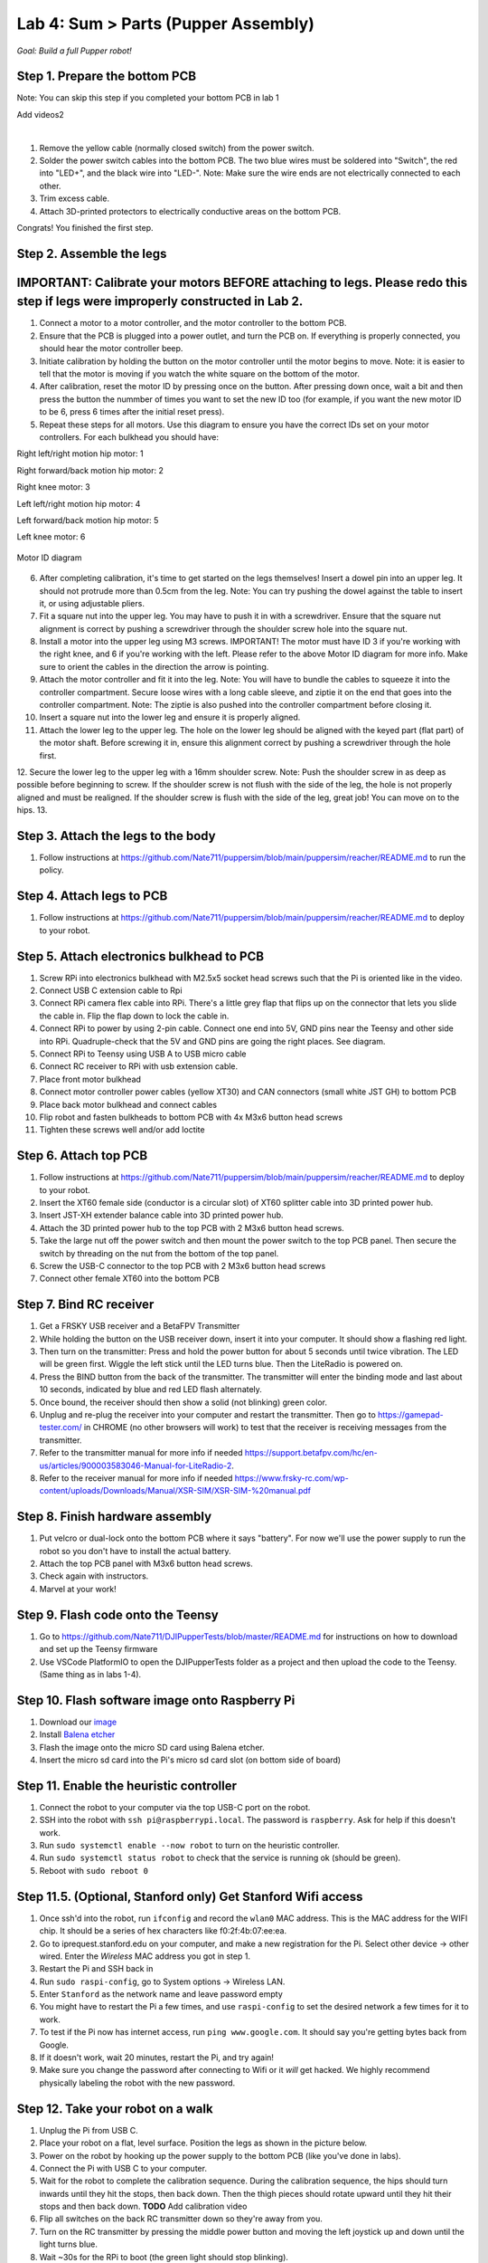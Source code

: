 Lab 4: Sum > Parts (Pupper Assembly)
=======================================

*Goal: Build a full Pupper robot!*

Step 1. Prepare the bottom PCB
^^^^^^^^^^^^^^^^^^^^^^^^^^^^^^^^^^^^^^^^^^^^^^^^^^^^^^^^^^
Note: You can skip this step if you completed your bottom PCB in lab 1

Add videos2

.. raw:: html

    <div style="position: relative; padding-bottom: 56.25%; height: 0; overflow: hidden; max-width: 100%; height: auto;">
        <iframe src="https://www.youtube.com/embed/LKH2Drp_evc" frameborder="0" allowfullscreen style="position: absolute; top: 0; left: 0; width: 100%; height: 100%;"></iframe>
    </div>

|

1. Remove the yellow cable (normally closed switch) from the power switch.
2. Solder the power switch cables into the bottom PCB. The two blue wires must be soldered into "Switch", the red into "LED+", and the black wire into "LED-". Note: Make sure the wire ends are not electrically connected to each other.
3. Trim excess cable.
4. Attach 3D-printed protectors to electrically conductive areas on the bottom PCB. 

Congrats! You finished the first step. 

Step 2. Assemble the legs
^^^^^^^^^^^^^^^^^^^^^^^^^^^^^^^^
IMPORTANT: Calibrate your motors BEFORE attaching to legs. Please redo this step if legs were improperly constructed in Lab 2.
^^^^^^^^^^^^^^^^^^^^^^^^^^^^^^^^^^^^^^^^
.. raw:: html

    <div style="position: relative; padding-bottom: 56.25%; height: 0; overflow: hidden; max-width: 100%; height: auto;">
        <iframe src="https://www.youtube.com/embed/S7Yns-jh8pE" frameborder="0" allowfullscreen style="position: absolute; top: 0; left: 0; width: 100%; height: 100%;"></iframe>
    </div>

1. Connect a motor to a motor controller, and the motor controller to the bottom PCB.
2. Ensure that the PCB is plugged into a power outlet, and turn the PCB on. If everything is properly connected, you should hear the motor controller beep.
3. Initiate calibration by holding the button on the motor controller until the motor begins to move. Note: it is easier to tell that the motor is moving if you watch the white square on the bottom of the motor.
4. After calibration, reset the motor ID by pressing once on the button. After pressing down once, wait a bit and then press the button the nummber of times you want to set the new ID too (for example, if you want the new motor ID to be 6, press 6 times after the initial reset press).
5. Repeat these steps for all motors. Use this diagram to ensure you have the correct IDs set on your motor controllers. For each bulkhead you should have:

Right left/right motion hip motor: 1

Right forward/back motion hip motor: 2

Right knee motor: 3

Left left/right motion hip motor: 4

Left forward/back motion hip motor: 5

Left knee motor: 6


.. figure:: ../../../_static/motor_ids.png
    :align: center
    
    Motor ID diagram

6. After completing calibration, it's time to get started on the legs themselves! Insert a dowel pin into an upper leg. It should not protrude more than 0.5cm from the leg. Note: You can try pushing the dowel against the table to insert it, or using adjustable pliers.
7. Fit a square nut into the upper leg. You may have to push it in with a screwdriver. Ensure that the square nut alignment is correct by pushing a screwdriver through the shoulder screw hole into the square nut. 
8. Install a motor into the upper leg using M3 screws. IMPORTANT! The motor must have ID 3 if you're working with the right knee, and 6 if you're working with the left. Please refer to the above Motor ID diagram for more info. Make sure to orient the cables in the direction the arrow is pointing. 
9. Attach the motor controller and fit it into the leg. Note: You will have to bundle the cables to squeeze it into the controller compartment. Secure loose wires with a long cable sleeve, and ziptie it on the end that goes into the controller compartment. Note: The ziptie is also pushed into the controller compartment before closing it.
10. Insert a square nut into the lower leg and ensure it is properly aligned. 
11. Attach the lower leg to the upper leg. The hole on the lower leg should be aligned with the keyed part (flat part) of the motor shaft. Before screwing it in, ensure this alignment correct by pushing a screwdriver through the hole first.
12. Secure the lower leg to the upper leg with a 16mm shoulder screw. Note: Push the shoulder screw in as deep as possible before beginning to screw. If the shoulder screw is not flush with the side of the leg, the hole is not properly aligned and must be realigned. If the shoulder screw is flush with the side of the leg, great job! You can move on to the hips.
13.

Step 3. Attach the legs to the body
^^^^^^^^^^^^^^^^^^^^^^^^^^^^^^^^^^^^
#. Follow instructions at https://github.com/Nate711/puppersim/blob/main/puppersim/reacher/README.md to run the policy.

Step 4. Attach legs to PCB
^^^^^^^^^^^^^^^^^^^^^^^^^^^^^^^^^^
#. Follow instructions at https://github.com/Nate711/puppersim/blob/main/puppersim/reacher/README.md to deploy to your robot.

Step 5. Attach electronics bulkhead to PCB
^^^^^^^^^^^^^^^^^^^^^^^^^^^^^^^^^^^^^^^^^^^^^^^^^^^^^^^^^^^^^^^^^^^^
#. Screw RPi into electronics bulkhead with M2.5x5 socket head screws such that the Pi is oriented like in the video.
#. Connect USB C extension cable to Rpi
#. Connect RPi camera flex cable into RPi. There's a little grey flap that flips up on the connector that lets you slide the cable in. Flip the flap down to lock the cable in.
#. Connect RPi to power by using 2-pin cable. Connect one end into 5V, GND pins near the Teensy and other side into RPi. Quadruple-check that the 5V and GND pins are going the right places. See diagram.
#. Connect RPi to Teensy using USB A to USB micro cable
#. Connect RC receiver to RPi with usb extension cable.

#. Place front motor bulkhead
#. Connect motor controller power cables (yellow XT30) and CAN connectors (small white JST GH) to bottom PCB
#. Place back motor bulkhead and connect cables
#. Flip robot and fasten bulkheads to bottom PCB with 4x M3x6 button head screws
#. Tighten these screws well and/or add loctite 

Step 6. Attach top PCB
^^^^^^^^^^^^^^^^^^^^^^^^^^^^^^^^^^
#. Follow instructions at https://github.com/Nate711/puppersim/blob/main/puppersim/reacher/README.md to deploy to your robot.

#. Insert the XT60 female side (conductor is a circular slot) of XT60 splitter cable into 3D printed power hub. 
#. Insert JST-XH extender balance cable into 3D printed power hub.
#. Attach the 3D printed power hub to the top PCB with 2 M3x6 button head screws.
#. Take the large nut off the power switch and then mount the power switch to the top PCB panel. Then secure the switch by threading on the nut from the bottom of the top panel.
#. Screw the USB-C connector to the top PCB with 2 M3x6 button head screws
#. Connect other female XT60 into the bottom PCB


Step 7. Bind RC receiver
^^^^^^^^^^^^^^^^^^^^^^^^^^^^^^^^^^^^^^^^^^^^^^^^^^^^^^^^^^^^
#. Get a FRSKY USB receiver and a BetaFPV Transmitter
#. While holding the button on the USB receiver down, insert it into your computer. It should show a flashing red light.
#. Then turn on the transmitter: Press and hold the power button for about 5 seconds until twice vibration. The LED will be green first. Wiggle the left stick until the LED turns blue. Then the LiteRadio is powered on.
#. Press the BIND button from the back of the transmitter. The transmitter will enter the binding mode and last about 10 seconds, indicated by blue and red LED flash alternately.
#. Once bound, the receiver should then show a solid (not blinking) green color.
#. Unplug and re-plug the receiver into your computer and restart the transmitter. Then go to https://gamepad-tester.com/ in CHROME (no other browsers will work) to test that the receiver is receiving messages from the transmitter.
#. Refer to the transmitter manual for more info if needed https://support.betafpv.com/hc/en-us/articles/900003583046-Manual-for-LiteRadio-2.
#. Refer to the receiver manual for more info if needed https://www.frsky-rc.com/wp-content/uploads/Downloads/Manual/XSR-SIM/XSR-SIM-%20manual.pdf 

Step 8. Finish hardware assembly
^^^^^^^^^^^^^^^^^^^^^^^^^^^^^^^^^
#. Put velcro or dual-lock onto the bottom PCB where it says "battery". For now we'll use the power supply to run the robot so you don't have to install the actual battery.
#. Attach the top PCB panel with M3x6 button head screws. 
#. Check again with instructors.
#. Marvel at your work!

Step 9. Flash code onto the Teensy
^^^^^^^^^^^^^^^^^^^^^^^^^^^^^^^^^^^
#. Go to https://github.com/Nate711/DJIPupperTests/blob/master/README.md for instructions on how to download and set up the Teensy firmware
#. Use VSCode PlatformIO to open the DJIPupperTests folder as a project and then upload the code to the Teensy. (Same thing as in labs 1-4).

Step 10. Flash software image onto Raspberry Pi
^^^^^^^^^^^^^^^^^^^^^^^^^^^^^^^^^^^^^^^^^^^^^^^^^^^^^^^^^^^^^^^^^^^^^^
#. Download our `image <https://drive.google.com/file/d/1LWupKrq-aiqHTXsXZ3rIQzXBHl4DCbSj/view?usp=sharing>`_
#. Install `Balena etcher <https://www.balena.io/etcher/>`_
#. Flash the image onto the micro SD card using Balena etcher. 
#. Insert the micro sd card into the Pi's micro sd card slot (on bottom side of board)

Step 11. Enable the heuristic controller
^^^^^^^^^^^^^^^^^^^^^^^^^^^^^^^^^^^^^^^^^^
#. Connect the robot to your computer via the top USB-C port on the robot.
#. SSH into the robot with ``ssh pi@raspberrypi.local``. The password is ``raspberry``. Ask for help if this doesn't work.
#. Run ``sudo systemctl enable --now robot`` to turn on the heuristic controller.
#. Run ``sudo systemctl status robot`` to check that the service is running ok (should be green).
#. Reboot with ``sudo reboot 0``

Step 11.5. (Optional, Stanford only) Get Stanford Wifi access
^^^^^^^^^^^^^^^^^^^^^^^^^^^^^^^^^^^^^^^^^^^^^^^^^^^^^^^^^^^^^^^^^^^^^^^^^^^^^^^^^^^^
#. Once ssh'd into the robot, run ``ifconfig`` and record the ``wlan0`` MAC address. This is the MAC address for the WIFI chip. It should be a series of hex characters like f0:2f:4b:07:ee:ea. 
#. Go to iprequest.stanford.edu on your computer, and make a new registration for the Pi. Select other device -> other wired. Enter the *Wireless* MAC address you got in step 1. 
#. Restart the Pi and SSH back in
#. Run ``sudo raspi-config``, go to System options -> Wireless LAN.
#. Enter ``Stanford`` as the network name and leave password empty
#. You might have to restart the Pi a few times, and use ``raspi-config`` to set the desired network a few times for it to work.
#. To test if the Pi now has internet access, run ``ping www.google.com``. It should say you're getting bytes back from Google. 
#. If it doesn't work, wait 20 minutes, restart the Pi, and try again! 
#. Make sure you change the password after connecting to Wifi or it *will* get hacked. We highly recommend physically labeling the robot with the new password.

Step 12. Take your robot on a walk
^^^^^^^^^^^^^^^^^^^^^^^^^^^^^^^^^^^^
#. Unplug the Pi from USB C.
#. Place your robot on a flat, level surface. Position the legs as shown in the picture below.
#. Power on the robot by hooking up the power supply to the bottom PCB (like you've done in labs).
#. Connect the Pi with USB C to your computer.
#. Wait for the robot to complete the calibration sequence. During the calibration sequence, the hips should turn inwards until they hit the stops, then back down. Then the thigh pieces should rotate upward until they hit their stops and then back down. **TODO** Add calibration video
#. Flip all switches on the back RC transmitter down so they're away from you.
#. Turn on the RC transmitter by pressing the middle power button and moving the left joystick up and down until the light turns blue.
#. Wait ~30s for the RPi to boot (the green light should stop blinking).
#. Flip the lower left switch on the controller up to enable the robot. It'll move!
#. Flip the lower right switch on the controller up to start the robot trotting.
#. Enjoy your hard work and play with Pupper! 

  * The top right switch flips between trotting and walking. 
  * Left/right on the left joystick controls turning. 
  * Up/down on the right joystick controls forward/back. 
  * Left/right on the right joystick controls strafing left/right.

.. figure:: ../../../_static/djipupper_photos/startup-position.png
    :align: center
    
    Startup position.



(Old) RL Lecture
---------------------------------

https://share.icloud.com/photos/0836FiHhLJuCXCs9TyqSW8Ilw

.. raw:: html

    <iframe src="https://docs.google.com/presentation/d/e/2PACX-1vSOdXk8Tz55ZzrXGzIeHZUEigYQPUS2bPOIQPeFiRIXSRrVX7hqwXnC1yJnaZoH-uvJZ0OnK4JAW14o/embed?start=false&loop=false&delayms=60000" frameborder="0" width="600" height="400" allowfullscreen="true" mozallowfullscreen="true" webkitallowfullscreen="true"></iframe>
